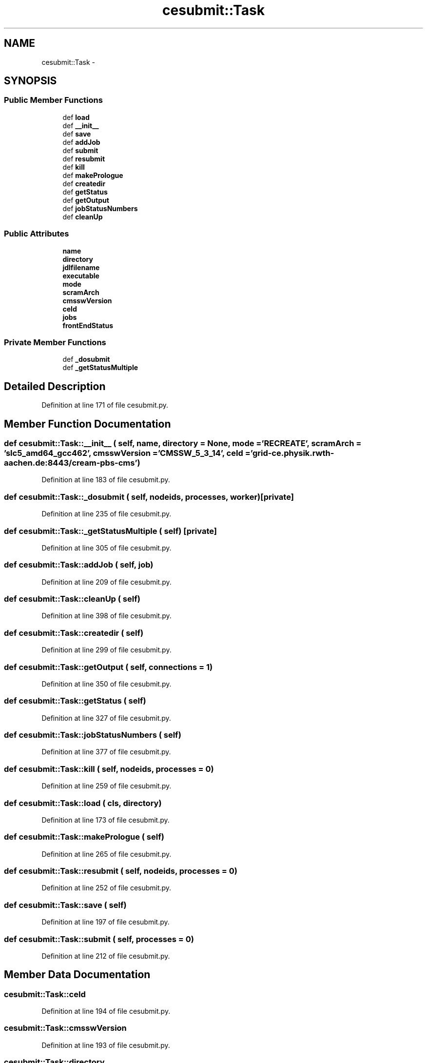 .TH "cesubmit::Task" 3 "30 Jan 2015" "libs3a" \" -*- nroff -*-
.ad l
.nh
.SH NAME
cesubmit::Task \- 
.SH SYNOPSIS
.br
.PP
.SS "Public Member Functions"

.in +1c
.ti -1c
.RI "def \fBload\fP"
.br
.ti -1c
.RI "def \fB__init__\fP"
.br
.ti -1c
.RI "def \fBsave\fP"
.br
.ti -1c
.RI "def \fBaddJob\fP"
.br
.ti -1c
.RI "def \fBsubmit\fP"
.br
.ti -1c
.RI "def \fBresubmit\fP"
.br
.ti -1c
.RI "def \fBkill\fP"
.br
.ti -1c
.RI "def \fBmakePrologue\fP"
.br
.ti -1c
.RI "def \fBcreatedir\fP"
.br
.ti -1c
.RI "def \fBgetStatus\fP"
.br
.ti -1c
.RI "def \fBgetOutput\fP"
.br
.ti -1c
.RI "def \fBjobStatusNumbers\fP"
.br
.ti -1c
.RI "def \fBcleanUp\fP"
.br
.in -1c
.SS "Public Attributes"

.in +1c
.ti -1c
.RI "\fBname\fP"
.br
.ti -1c
.RI "\fBdirectory\fP"
.br
.ti -1c
.RI "\fBjdlfilename\fP"
.br
.ti -1c
.RI "\fBexecutable\fP"
.br
.ti -1c
.RI "\fBmode\fP"
.br
.ti -1c
.RI "\fBscramArch\fP"
.br
.ti -1c
.RI "\fBcmsswVersion\fP"
.br
.ti -1c
.RI "\fBceId\fP"
.br
.ti -1c
.RI "\fBjobs\fP"
.br
.ti -1c
.RI "\fBfrontEndStatus\fP"
.br
.in -1c
.SS "Private Member Functions"

.in +1c
.ti -1c
.RI "def \fB_dosubmit\fP"
.br
.ti -1c
.RI "def \fB_getStatusMultiple\fP"
.br
.in -1c
.SH "Detailed Description"
.PP 
Definition at line 171 of file cesubmit.py.
.SH "Member Function Documentation"
.PP 
.SS "def cesubmit::Task::__init__ ( self,  name,  directory = \fCNone\fP,  mode = \fC'RECREATE'\fP,  scramArch = \fC'slc5_amd64_gcc462'\fP,  cmsswVersion = \fC'CMSSW_5_3_14'\fP,  ceId = \fC'grid-ce.physik.rwth-aachen.de:8443/cream-pbs-cms'\fP)"
.PP
Definition at line 183 of file cesubmit.py.
.SS "def cesubmit::Task::_dosubmit ( self,  nodeids,  processes,  worker)\fC [private]\fP"
.PP
Definition at line 235 of file cesubmit.py.
.SS "def cesubmit::Task::_getStatusMultiple ( self)\fC [private]\fP"
.PP
Definition at line 305 of file cesubmit.py.
.SS "def cesubmit::Task::addJob ( self,  job)"
.PP
Definition at line 209 of file cesubmit.py.
.SS "def cesubmit::Task::cleanUp ( self)"
.PP
Definition at line 398 of file cesubmit.py.
.SS "def cesubmit::Task::createdir ( self)"
.PP
Definition at line 299 of file cesubmit.py.
.SS "def cesubmit::Task::getOutput ( self,  connections = \fC1\fP)"
.PP
Definition at line 350 of file cesubmit.py.
.SS "def cesubmit::Task::getStatus ( self)"
.PP
Definition at line 327 of file cesubmit.py.
.SS "def cesubmit::Task::jobStatusNumbers ( self)"
.PP
Definition at line 377 of file cesubmit.py.
.SS "def cesubmit::Task::kill ( self,  nodeids,  processes = \fC0\fP)"
.PP
Definition at line 259 of file cesubmit.py.
.SS "def cesubmit::Task::load ( cls,  directory)"
.PP
Definition at line 173 of file cesubmit.py.
.SS "def cesubmit::Task::makePrologue ( self)"
.PP
Definition at line 265 of file cesubmit.py.
.SS "def cesubmit::Task::resubmit ( self,  nodeids,  processes = \fC0\fP)"
.PP
Definition at line 252 of file cesubmit.py.
.SS "def cesubmit::Task::save ( self)"
.PP
Definition at line 197 of file cesubmit.py.
.SS "def cesubmit::Task::submit ( self,  processes = \fC0\fP)"
.PP
Definition at line 212 of file cesubmit.py.
.SH "Member Data Documentation"
.PP 
.SS "\fBcesubmit::Task::ceId\fP"
.PP
Definition at line 194 of file cesubmit.py.
.SS "\fBcesubmit::Task::cmsswVersion\fP"
.PP
Definition at line 193 of file cesubmit.py.
.SS "\fBcesubmit::Task::directory\fP"
.PP
Definition at line 185 of file cesubmit.py.
.SS "\fBcesubmit::Task::executable\fP"
.PP
Definition at line 190 of file cesubmit.py.
.SS "\fBcesubmit::Task::frontEndStatus\fP"
.PP
Definition at line 196 of file cesubmit.py.
.SS "\fBcesubmit::Task::jdlfilename\fP"
.PP
Definition at line 189 of file cesubmit.py.
.SS "\fBcesubmit::Task::jobs\fP"
.PP
Definition at line 195 of file cesubmit.py.
.SS "\fBcesubmit::Task::mode\fP"
.PP
Definition at line 191 of file cesubmit.py.
.SS "\fBcesubmit::Task::name\fP"
.PP
Definition at line 184 of file cesubmit.py.
.SS "\fBcesubmit::Task::scramArch\fP"
.PP
Definition at line 192 of file cesubmit.py.

.SH "Author"
.PP 
Generated automatically by Doxygen for libs3a from the source code.
